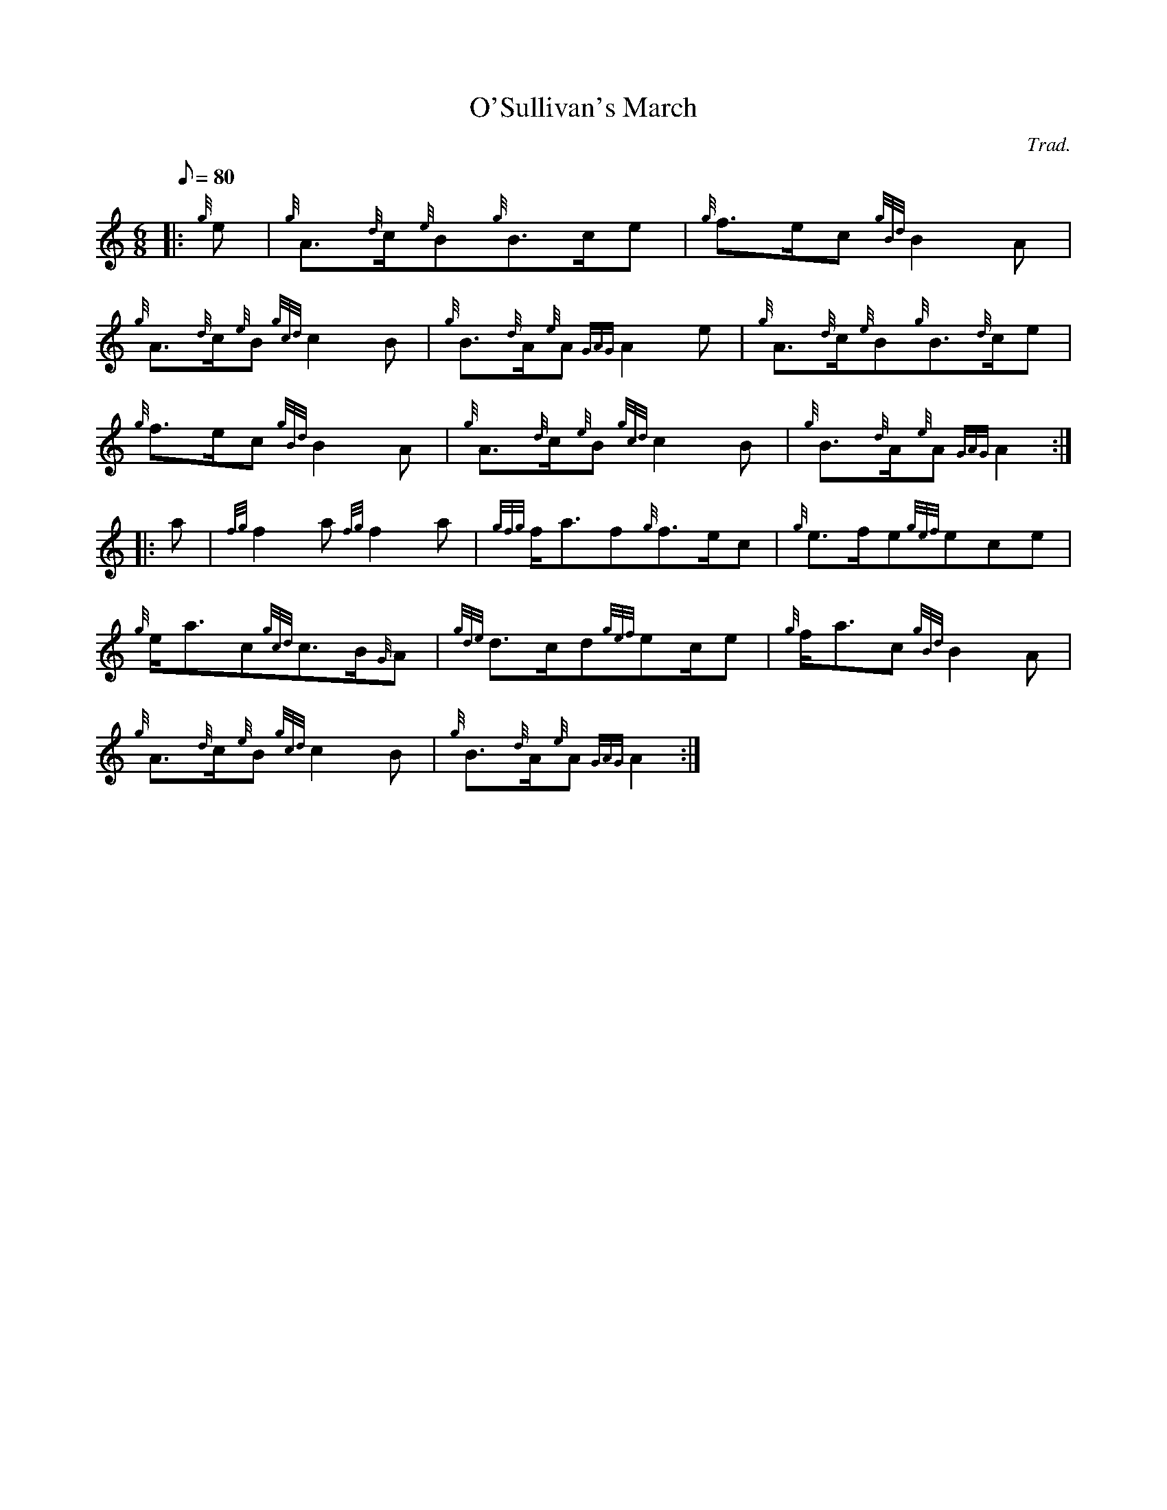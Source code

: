 X: 1
T:O'Sullivan's March
M:6/8
L:1/8
Q:80
C:Trad.
S:March
K:HP
|: {g}e|
{g}A3/2{d}c/2{e}B{g}B3/2c/2e|
{g}f3/2e/2c{gBd}B2A|  !
{g}A3/2{d}c/2{e}B{gcd}c2B|
{g}B3/2{d}A/2{e}A{GAG}A2e|
{g}A3/2{d}c/2{e}B{g}B3/2{d}c/2e|  !
{g}f3/2e/2c{gBd}B2A|
{g}A3/2{d}c/2{e}B{gcd}c2B|
{g}B3/2{d}A/2{e}A{GAG}A2:| |:  !
a|
{fg}f2a{fg}f2a|
{gfg}f/2a3/2f{g}f3/2e/2c|
{g}e3/2f/2e{gef}ece|  !
{g}e/2a3/2c{gcd}c3/2B/2{G}A|
{gde}d3/2c/2d{gef}ec/2e|
{g}f/2a3/2c{gBd}B2A|  !
{g}A3/2{d}c/2{e}B{gcd}c2B|
{g}B3/2{d}A/2{e}A{GAG}A2:|
